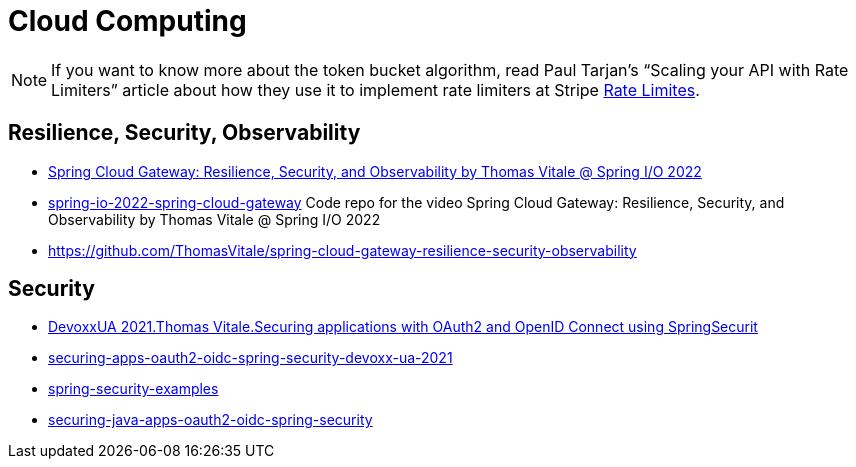 = Cloud Computing

[NOTE]
====
If you want to know more about the token bucket algorithm, read Paul Tarjan’s “Scaling your API with Rate Limiters” article
about how they use it to implement rate limiters at Stripe https://stripe.com/blog/rate-limiters[Rate Limites].
====

== Resilience, Security, Observability

* https://www.youtube.com/watch?v=jkP199zzknw[Spring Cloud Gateway: Resilience, Security, and Observability by Thomas Vitale @ Spring I/O 2022^]
* https://github.com/ThomasVitale/spring-io-2022-spring-cloud-gateway[spring-io-2022-spring-cloud-gateway^] Code repo for the video Spring Cloud Gateway: Resilience, Security, and Observability by Thomas Vitale @ Spring I/O 2022
* https://github.com/ThomasVitale/spring-cloud-gateway-resilience-security-observability[https://github.com/ThomasVitale/spring-cloud-gateway-resilience-security-observability^]

== Security
* https://www.youtube.com/watch?v=g7Dwv1BKnkg[DevoxxUA 2021.Thomas Vitale.Securing applications with OAuth2 and OpenID Connect using SpringSecurit^]
* https://github.com/ThomasVitale/securing-apps-oauth2-oidc-spring-security-devoxx-ua-2021[securing-apps-oauth2-oidc-spring-security-devoxx-ua-2021^]
* https://github.com/ThomasVitale/spring-security-examples[spring-security-examples^]
* https://github.com/ThomasVitale/securing-java-apps-oauth2-oidc-spring-security[securing-java-apps-oauth2-oidc-spring-security^]
